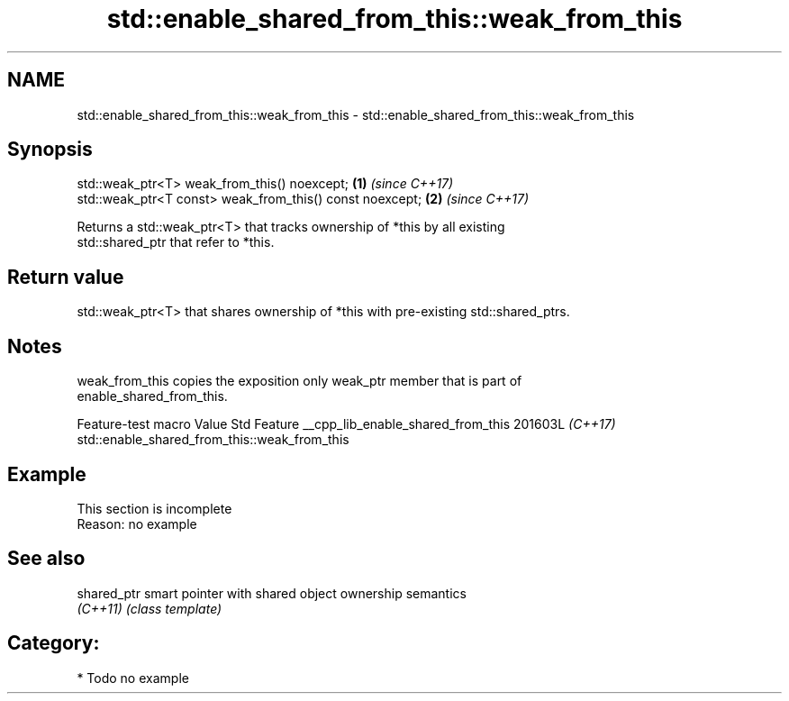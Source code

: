 .TH std::enable_shared_from_this::weak_from_this 3 "2024.06.10" "http://cppreference.com" "C++ Standard Libary"
.SH NAME
std::enable_shared_from_this::weak_from_this \- std::enable_shared_from_this::weak_from_this

.SH Synopsis
   std::weak_ptr<T> weak_from_this() noexcept;             \fB(1)\fP \fI(since C++17)\fP
   std::weak_ptr<T const> weak_from_this() const noexcept; \fB(2)\fP \fI(since C++17)\fP

   Returns a std::weak_ptr<T> that tracks ownership of *this by all existing
   std::shared_ptr that refer to *this.

.SH Return value

   std::weak_ptr<T> that shares ownership of *this with pre-existing std::shared_ptrs.

.SH Notes

   weak_from_this copies the exposition only weak_ptr member that is part of
   enable_shared_from_this.

       Feature-test macro          Value    Std                     Feature
__cpp_lib_enable_shared_from_this 201603L \fI(C++17)\fP std::enable_shared_from_this::weak_from_this

.SH Example

    This section is incomplete
    Reason: no example

.SH See also

   shared_ptr smart pointer with shared object ownership semantics
   \fI(C++11)\fP    \fI(class template)\fP

.SH Category:
     * Todo no example
